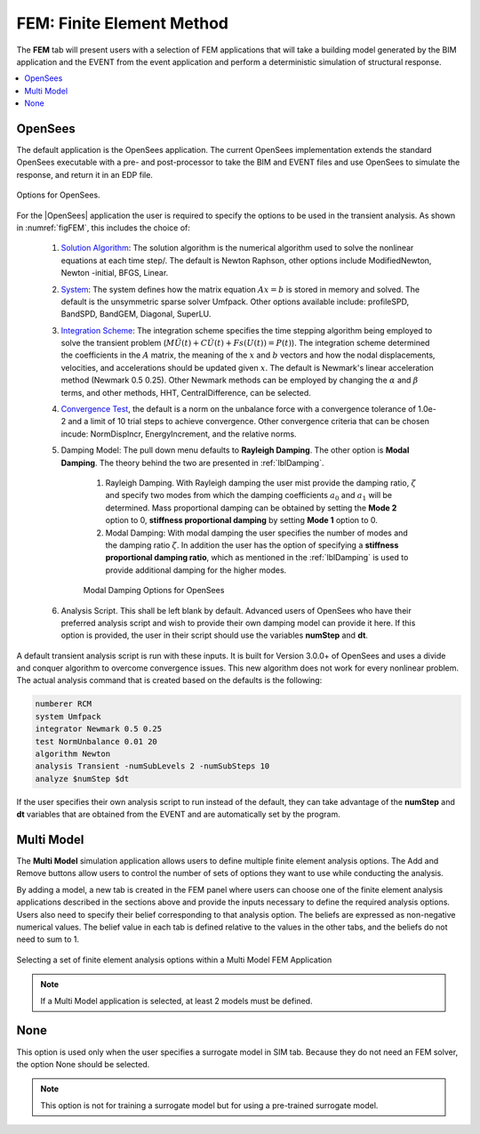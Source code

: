 .. _lblFEM:

FEM: Finite Element Method
==========================

The **FEM** tab will present users with a selection of FEM applications that will take a building model generated by the BIM application and the EVENT from the event application and perform a deterministic simulation of structural response. 


.. contents::
    :local:


OpenSees
-----------

The default application is the OpenSees application. The current OpenSees implementation extends the standard OpenSees executable with a pre- and post-processor to take the BIM and EVENT files and use OpenSees to simulate the response, and return it in an EDP file.

.. _figFEM:

.. figure:: figures/OpenSeesFEM.png
	:align: center
	:figclass: align-center

	Options for OpenSees. 

For the |OpenSees| application the user is required to specify the
options to be used in the transient analysis. As shown in :numref:`figFEM`,
this includes the choice of:

     #. `Solution Algorithm <http://opensees.berkeley.edu/wiki/index.php/Algorithm_Command>`_: The solution algorithm is the numerical algorithm used to solve the nonlinear equations at each time step/. The default is Newton Raphson, other options include ModifiedNewton, Newton -initial, BFGS, Linear.

     #. `System <http://opensees.berkeley.edu/wiki/index.php/System_Command>`_: The system defines how the matrix equation :math:`Ax = b` is stored in memory and solved. The default is the unsymmetric sparse solver Umfpack. Other options available include: profileSPD, BandSPD, BandGEM, Diagonal, SuperLU.

     #. `Integration Scheme <http://opensees.berkeley.edu/wiki/index.php/Integrator_Command>`_: The integration scheme specifies the time stepping algorithm being employed to solve the transient problem (:math:`M \ddot{U}(t) + C \dot{U}(t)  + Fs(U(t)) = P(t)`). The integration scheme determined the coefficients in the :math:`A` matrix,  the meaning of the :math:`x` and :math:`b` vectors and how the nodal displacements, velocities, and accelerations should be updated given :math:`x`. The default is Newmark's linear acceleration method (Newmark 0.5 0.25). Other Newmark methods can be employed by changing the :math:`\alpha` and  :math:`\beta` terms, and other methods, HHT, CentralDifference, can be selected.

     #. `Convergence Test <http://opensees.berkeley.edu/wiki/index.php/Test_Command>`_, the default is a norm on the unbalance force with a convergence tolerance of 1.0e-2 and a limit of 10 trial steps to achieve convergence. Other convergence criteria that can be chosen incude: NormDispIncr, EnergyIncrement, and the relative norms.

     #. Damping Model: The pull down menu defaults to **Rayleigh Damping**. The other option is **Modal Damping**. The theory behind the two are presented in :ref:`lblDamping`.

          #. Rayleigh Damping. With Rayleigh damping the user mist provide the damping ratio, :math:`\zeta` and specify two modes from which the damping coefficients :math:`a_0` and :math:`a_1` will be determined. Mass proportional damping can be obtained by setting the **Mode 2** option to 0, **stiffness proportional damping** by setting **Mode 1** option to 0.

	  #. Modal Damping: With modal damping the user specifies the number of modes and the damping ratio :math:`\zeta`. In addition the user has the option of specifying a **stiffness proportional damping ratio**, which as mentioned in the :ref:`lblDamping` is used to provide additional damping for the higher modes.

	  .. figure:: figures/OpenSeesFEM-Modal.png
	     :align: center
	     :figclass: align-center

	     Modal Damping Options for OpenSees 

     #. Analysis Script. This shall be left blank by default. Advanced users of OpenSees who have their preferred analysis script and wish to provide their own damping model can provide it here. If this option is provided, the user in their script should use the variables **numStep** and **dt**.


A default transient analysis script is run with these inputs. It is
built for Version 3.0.0+ of OpenSees and uses a divide and conquer
algorithm to overcome convergence issues. This new algorithm
does not work for every nonlinear problem. The actual analysis command
that is created based on the defaults is the following:

.. code-block:: none

   numberer RCM
   system Umfpack
   integrator Newmark 0.5 0.25
   test NormUnbalance 0.01 20 
   algorithm Newton
   analysis Transient -numSubLevels 2 -numSubSteps 10 
   analyze $numStep $dt


If the user specifies their own analysis script to run
instead of the default, they can take advantage of the **numStep** and **dt** variables that
are obtained from the EVENT and are automatically set by the program.




Multi Model
-----------

The **Multi Model** simulation application allows users to define multiple finite element analysis options. The Add and Remove buttons allow users to control the number of sets of options they want to use while conducting the analysis. 

By adding a model, a new tab is created in the FEM panel where users can choose one of the finite element analysis applications described in the sections above and provide the inputs necessary to define the required analysis options. Users also need to specify their belief corresponding to that analysis option. The beliefs are expressed as non-negative numerical values. The belief value in each tab is defined relative to the values in the other tabs, and the beliefs do not need to sum to 1.

.. figure:: figures/multimodelFEM.png
  :align: center
  :figclass: align-center
  :width: 800

  Selecting a set of finite element analysis options within a Multi Model FEM Application


.. Note:: 

  If a Multi Model application is selected, at least 2 models must be defined.


None
-----------

This option is used only when the user specifies a surrogate model in SIM tab. Because they do not need an FEM solver, the option None should be selected.

.. Note::   
   This option is not for training a surrogate model but for using a pre-trained surrogate model.
